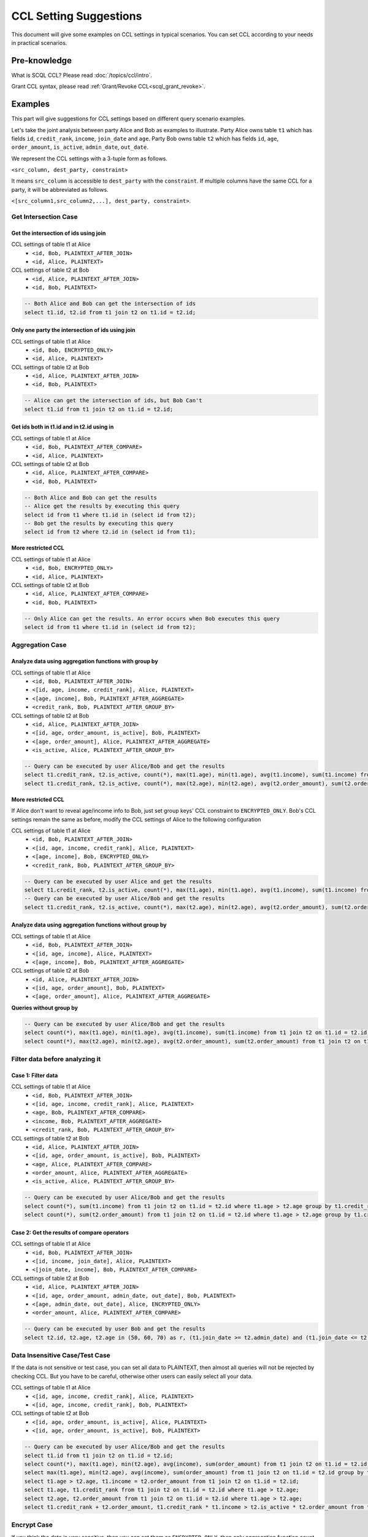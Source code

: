 CCL Setting Suggestions
=======================

This document will give some examples on CCL settings in typical scenarios. You can set CCL according to your needs in practical scenarios.

Pre-knowledge
-------------

What is SCQL CCL? Please read :doc:`/topics/ccl/intro`.

Grant CCL syntax, please read :ref:`Grant/Revoke CCL<scql_grant_revoke>`.

Examples
--------

This part will give suggestions for CCL settings based on different query scenario examples.

Let's take the joint analysis between party Alice and Bob as examples to illustrate. Party Alice owns table ``t1`` which has fields ``id``, ``credit_rank``, ``income``, ``join_date`` and ``age``.  Party Bob owns table ``t2`` which has fields ``id``, ``age``, ``order_amount``, ``is_active``, ``admin_date``, ``out_date``.

We represent the CCL settings with a 3-tuple form as follows.

``<src_column, dest_party, constraint>``

It means ``src_column`` is accessible to ``dest_party`` with the ``constraint``.
If multiple columns have the same CCL for a party, it will be abbreviated as follows.

``<[src_column1,src_column2,...], dest_party, constraint>``.

Get Intersection Case
^^^^^^^^^^^^^^^^^^^^^

Get the intersection of ids using join
""""""""""""""""""""""""""""""""""""""

CCL settings of table t1 at Alice
  * ``<id, Bob, PLAINTEXT_AFTER_JOIN>``
  * ``<id, Alice, PLAINTEXT>``

CCL settings of table t2 at Bob
  * ``<id, Alice, PLAINTEXT_AFTER_JOIN>``
  * ``<id, Bob, PLAINTEXT>``

.. code-block:: SQL

    -- Both Alice and Bob can get the intersection of ids
    select t1.id, t2.id from t1 join t2 on t1.id = t2.id;

Only one party the intersection of ids using join
"""""""""""""""""""""""""""""""""""""""""""""""""

CCL settings of table t1 at Alice
  * ``<id, Bob, ENCRYPTED_ONLY>``
  * ``<id, Alice, PLAINTEXT>``

CCL settings of table t2 at Bob
  * ``<id, Alice, PLAINTEXT_AFTER_JOIN>``
  * ``<id, Bob, PLAINTEXT>``

.. code-block:: SQL

    -- Alice can get the intersection of ids, but Bob Can't
    select t1.id from t1 join t2 on t1.id = t2.id;

Get ids both in t1.id and in t2.id using in
"""""""""""""""""""""""""""""""""""""""""""

CCL settings of table t1 at Alice
  * ``<id, Bob, PLAINTEXT_AFTER_COMPARE>``
  * ``<id, Alice, PLAINTEXT>``

CCL settings of table t2 at Bob
  * ``<id, Alice, PLAINTEXT_AFTER_COMPARE>``
  * ``<id, Bob, PLAINTEXT>``

.. code-block:: SQL

    -- Both Alice and Bob can get the results
    -- Alice get the results by executing this query
    select id from t1 where t1.id in (select id from t2);
    -- Bob get the results by executing this query
    select id from t2 where t2.id in (select id from t1);

**More restricted CCL**

CCL settings of table t1 at Alice
  * ``<id, Bob, ENCRYPTED_ONLY>``
  * ``<id, Alice, PLAINTEXT>``

CCL settings of table t2 at Bob
  * ``<id, Alice, PLAINTEXT_AFTER_COMPARE>``
  * ``<id, Bob, PLAINTEXT>``

.. code-block:: SQL

    -- Only Alice can get the results. An error occurs when Bob executes this query
    select id from t1 where t1.id in (select id from t2);

Aggregation Case
^^^^^^^^^^^^^^^^

Analyze data using aggregation functions with group by
""""""""""""""""""""""""""""""""""""""""""""""""""""""

CCL settings of table t1 at Alice
  * ``<id, Bob, PLAINTEXT_AFTER_JOIN>``
  * ``<[id, age, income, credit_rank], Alice, PLAINTEXT>``
  * ``<[age, income], Bob, PLAINTEXT_AFTER_AGGREGATE>``
  * ``<credit_rank, Bob, PLAINTEXT_AFTER_GROUP_BY>``

CCL settings of table t2 at Bob
  * ``<id, Alice, PLAINTEXT_AFTER_JOIN>``
  * ``<[id, age, order_amount, is_active], Bob, PLAINTEXT>``
  * ``<[age, order_amount], Alice, PLAINTEXT_AFTER_AGGREGATE>``
  * ``<is_active, Alice, PLAINTEXT_AFTER_GROUP_BY>``

.. code-block:: SQL

    -- Query can be executed by user Alice/Bob and get the results
    select t1.credit_rank, t2.is_active, count(*), max(t1.age), min(t1.age), avg(t1.income), sum(t1.income) from t1 join t2 on t1.id = t2.id group by t1.credit_rank, t2.is_active having count(*) <= 5;
    select t1.credit_rank, t2.is_active, count(*), max(t2.age), min(t2.age), avg(t2.order_amount), sum(t2.order_amount) from t1 join t2 on t1.id = t2.id group by t1.credit_rank, t2.is_active having count(*) <= 5;

**More restricted CCL**

If Alice don't want to reveal age/income info to Bob, just set group keys' CCL constraint to ``ENCRYPTED_ONLY``. Bob's CCL settings remain the same as before, modify the CCL settings of Alice to the following configuration

CCL settings of table t1 at Alice
  * ``<id, Bob, PLAINTEXT_AFTER_JOIN>``
  * ``<[id, age, income, credit_rank], Alice, PLAINTEXT>``
  * ``<[age, income], Bob, ENCRYPTED_ONLY>``
  * ``<credit_rank, Bob, PLAINTEXT_AFTER_GROUP_BY>``

.. code-block:: SQL

    -- Query can be executed by user Alice and get the results
    select t1.credit_rank, t2.is_active, count(*), max(t1.age), min(t1.age), avg(t1.income), sum(t1.income) from t1 join t2 on t1.id = t2.id group by t1.credit_rank, t2.is_active having count(*) <= 5;
    -- Query can be executed by user Alice/Bob and get the results
    select t1.credit_rank, t2.is_active, count(*), max(t2.age), min(t2.age), avg(t2.order_amount), sum(t2.order_amount) from t1 join t2 on t1.id = t2.id group by t1.credit_rank, t2.is_active having count(*) <= 5;

Analyze data using aggregation functions without group by
"""""""""""""""""""""""""""""""""""""""""""""""""""""""""

CCL settings of table t1 at Alice
  * ``<id, Bob, PLAINTEXT_AFTER_JOIN>``
  * ``<[id, age, income], Alice, PLAINTEXT>``
  * ``<[age, income], Bob, PLAINTEXT_AFTER_AGGREGATE>``

CCL settings of table t2 at Bob
  * ``<id, Alice, PLAINTEXT_AFTER_JOIN>``
  * ``<[id, age, order_amount], Bob, PLAINTEXT>``
  * ``<[age, order_amount], Alice, PLAINTEXT_AFTER_AGGREGATE>``

**Queries without group by**

.. code-block:: SQL

    -- Query can be executed by user Alice/Bob and get the results
    select count(*), max(t1.age), min(t1.age), avg(t1.income), sum(t1.income) from t1 join t2 on t1.id = t2.id;
    select count(*), max(t2.age), min(t2.age), avg(t2.order_amount), sum(t2.order_amount) from t1 join t2 on t1.id = t2.id;


Filter data before analyzing it
^^^^^^^^^^^^^^^^^^^^^^^^^^^^^^^

Case 1: Filter data
"""""""""""""""""""

CCL settings of table t1 at Alice
  * ``<id, Bob, PLAINTEXT_AFTER_JOIN>``
  * ``<[id, age, income, credit_rank], Alice, PLAINTEXT>``
  * ``<age, Bob, PLAINTEXT_AFTER_COMPARE>``
  * ``<income, Bob, PLAINTEXT_AFTER_AGGREGATE>``
  * ``<credit_rank, Bob, PLAINTEXT_AFTER_GROUP_BY>``

CCL settings of table t2 at Bob
  * ``<id, Alice, PLAINTEXT_AFTER_JOIN>``
  * ``<[id, age, order_amount, is_active], Bob, PLAINTEXT>``
  * ``<age, Alice, PLAINTEXT_AFTER_COMPARE>``
  * ``<order_amount, Alice, PLAINTEXT_AFTER_AGGREGATE>``
  * ``<is_active, Alice, PLAINTEXT_AFTER_GROUP_BY>``

.. code-block:: SQL

    -- Query can be executed by user Alice/Bob and get the results
    select count(*), sum(t1.income) from t1 join t2 on t1.id = t2.id where t1.age > t2.age group by t1.credit_rank, t2.is_active having count(*) <= 5;
    select count(*), sum(t2.order_amount) from t1 join t2 on t1.id = t2.id where t1.age > t2.age group by t1.credit_rank, t2.is_active having count(*) <= 5;

Case 2: Get the results of compare operators
""""""""""""""""""""""""""""""""""""""""""""

CCL settings of table t1 at Alice
  * ``<id, Bob, PLAINTEXT_AFTER_JOIN>``
  * ``<[id, income, join_date], Alice, PLAINTEXT>``
  * ``<[join_date, income], Bob, PLAINTEXT_AFTER_COMPARE>``

CCL settings of table t2 at Bob
  * ``<id, Alice, PLAINTEXT_AFTER_JOIN>``
  * ``<[id, age, order_amount, admin_date, out_date], Bob, PLAINTEXT>``
  * ``<[age, admin_date, out_date], Alice, ENCRYPTED_ONLY>``
  * ``<order_amount, Alice, PLAINTEXT_AFTER_COMPARE>``

.. code-block:: SQL

    -- Query can be executed by user Bob and get the results
    select t2.id, t2.age, t2.age in (50, 60, 70) as r, (t1.join_date >= t2.admin_date) and (t1.join_date <= t2.out_date) as in_home from t1 join t2 on t1.id = t2.id where t1.income > t2.order_amount * 100;


Data Insensitive Case/Test Case
^^^^^^^^^^^^^^^^^^^^^^^^^^^^^^^

If the data is not sensitive or test case, you can set all data to PLAINTEXT, then almost all queries will not be rejected by checking CCL. But you have to be careful, otherwise other users can easily select all your data.

CCL settings of table t1 at Alice
  * ``<[id, age, income, credit_rank], Alice, PLAINTEXT>``
  * ``<[id, age, income, credit_rank], Bob, PLAINTEXT>``

CCL settings of table t2 at Bob
  * ``<[id, age, order_amount, is_active], Alice, PLAINTEXT>``
  * ``<[id, age, order_amount, is_active], Bob, PLAINTEXT>``

.. code-block:: SQL

    -- Query can be executed by user Alice/Bob and get the results
    select t1.id from t1 join t2 on t1.id = t2.id;
    select count(*), max(t1.age), min(t2.age), avg(income), sum(order_amount) from t1 join t2 on t1.id = t2.id group by t1.credit_rank, t2.is_active having count(*);
    select max(t1.age), min(t2.age), avg(income), sum(order_amount) from t1 join t2 on t1.id = t2.id group by t1.credit_rank, t2.is_active having count(*) <= 5;
    select t1.age > t2.age, t1.income = t2.order_amount from t1 join t2 on t1.id = t2.id;
    select t1.age, t1.credit_rank from t1 join t2 on t1.id = t2.id where t1.age > t2.age;
    select t2.age, t2.order_amount from t1 join t2 on t1.id = t2.id where t1.age > t2.age;
    select t1.credit_rank + t2.order_amount, t1.credit_rank * t1.income > t2.is_active * t2.order_amount from t1 join t2 on t1.id = t2.id where t1.age + t2.age > 10 and t1.income + t2.order_amount > 3000;

Encrypt Case
^^^^^^^^^^^^

If you think the data is very sensitive, then you can set them as ``ENCRYPTED_ONLY``, then only aggregation function count can be performed.

CCL settings of table t1 at Alice
  * ``<[id, age, income, credit_rank], Alice, PLAINTEXT>``
  * ``<[id, age, income, credit_rank], Bob, ENCRYPTED_ONLY>``

CCL settings of table t2 at Bob
  * ``<[id, age, order_amount, is_active], Alice, ENCRYPTED_ONLY>``
  * ``<[id, age, order_amount, is_active], Bob, PLAINTEXT>``

.. code-block:: SQL

    -- Query can be executed by user Alice/Bob and get the results
    select count(*) from t2;
    select count(*) from t1;
